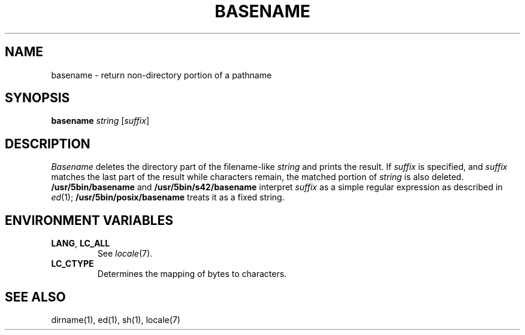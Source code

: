 .\"
.\" Copyright (c) 2003 Gunnar Ritter
.\"
.\" This software is provided 'as-is', without any express or implied
.\" warranty. In no event will the authors be held liable for any damages
.\" arising from the use of this software.
.\"
.\" Permission is granted to anyone to use this software for any purpose,
.\" including commercial applications, and to alter it and redistribute
.\" it freely, subject to the following restrictions:
.\"
.\" 1. The origin of this software must not be misrepresented; you must not
.\"    claim that you wrote the original software. If you use this software
.\"    in a product, an acknowledgment in the product documentation would be
.\"    appreciated but is not required.
.\"
.\" 2. Altered source versions must be plainly marked as such, and must not be
.\"    misrepresented as being the original software.
.\"
.\" 3. This notice may not be removed or altered from any source distribution.
.\" Sccsid @(#)basename.1	1.5 (gritter) 10/11/03
.TH BASENAME 1 "10/11/03" "Heirloom Toolchest" "User Commands"
.SH NAME
basename \- return non-directory portion of a pathname
.SH SYNOPSIS
\fBbasename\fR \fIstring\fR [\fIsuffix\fR]
.SH DESCRIPTION
.I Basename
deletes the directory part of the filename-like
.I string
and prints the result.
If
.I suffix
is specified,
and
.I suffix
matches the last part of the result
while characters remain,
the matched portion of
.I string
is also deleted.
.B /usr/5bin/basename
and
.B /usr/5bin/s42/basename
interpret
.I suffix
as a simple regular expression
as described in
.IR ed (1);
.B /usr/5bin/posix/basename
treats it as a fixed string.
.SH "ENVIRONMENT VARIABLES"
.TP
.BR LANG ", " LC_ALL
See
.IR locale (7).
.TP
.B LC_CTYPE
Determines the mapping of bytes to characters.
.SH "SEE ALSO"
dirname(1),
ed(1),
sh(1),
locale(7)
